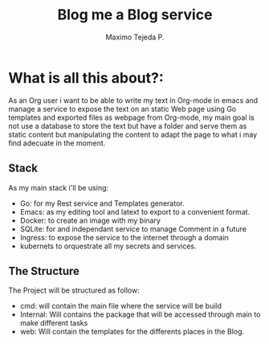 #+AUTHOR: Maximo Tejeda P.
#+TITLE: Blog me a Blog service
#+EMAIL: Maximotejeda@gmail.com


* What is all this about?:
As an Org user i want to be able to write my text in Org-mode in emacs and manage a service to expose the text on an static Web page using Go templates and exported files as webpage from Org-mode, my main goal is not use a database to store the text but have a folder and serve them as static content but manipulating the content to adapt the page to what i may find adecuate in the moment.

** Stack
As my main stack i'll be using:
- Go: for my Rest service and Templates generator.
- Emacs: as my editing tool and latext to export to a convenient format.
- Docker: to create an image with my binary
- SQLite: for and independant service to manage Comment in a future
- Ingress: to expose the service to the internet through a domain
- kubernets to orquestrate all my secrets and services.

** The Structure
The Project will  be structured as follow:
- cmd: will contain the main file where the service will be build
- Internal: Will contains the package that will be accessed through main to make different tasks
- web: Will contain the templates for the differents places in the Blog.
